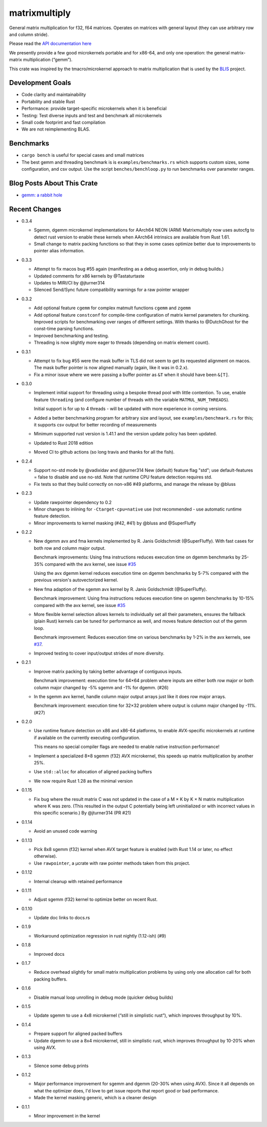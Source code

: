 matrixmultiply
==============

General matrix multiplication for f32, f64 matrices. Operates on matrices with
general layout (they can use arbitrary row and column stride).

Please read the `API documentation here`__

__ https://docs.rs/matrixmultiply/


We presently provide a few good microkernels portable and for x86-64, and
only one operation: the general matrix-matrix multiplication (“gemm”).

This crate was inspired by the tmacro/microkernel approach to matrix
multiplication that is used by the BLIS_ project.

.. _BLIS: https://github.com/flame/blis

|crates|_

.. |crates| image:: https://img.shields.io/crates/v/matrixmultiply.svg
.. _crates: https://crates.io/crates/matrixmultiply

Development Goals
-----------------

- Code clarity and maintainability
- Portability and stable Rust
- Performance: provide target-specific microkernels when it is beneficial
- Testing: Test diverse inputs and test and benchmark all microkernels
- Small code footprint and fast compilation
- We are not reimplementing BLAS.

Benchmarks
----------

- ``cargo bench`` is useful for special cases and small matrices
- The best gemm and threading benchmark is is ``examples/benchmarks.rs`` which supports custom sizes,
  some configuration, and csv output.
  Use the script ``benches/benchloop.py`` to run benchmarks over parameter ranges.

Blog Posts About This Crate
---------------------------

+ `gemm: a rabbit hole`__

__ https://bluss.github.io/rust/2016/03/28/a-gemmed-rabbit-hole/

Recent Changes
--------------

- 0.3.4

  - Sgemm, dgemm microkernel implementations for AArch64 NEON (ARM)
    Matrixmultiply now uses autocfg to detect rust version to enable these kernels
    when AArch64 intrinsics are available from Rust 1.61.

  - Small change to matrix packing functions so that they in some cases optimize
    better due to improvements to pointer alias information.

- 0.3.3

  - Attempt to fix macos bug #55 again (manifesting as a debug assertion, only
    in debug builds.)

  - Updated comments for x86 kernels by @Tastaturtaste

  - Updates to MIRI/CI by @jturner314

  - Silenced Send/Sync future compatibility warnings for a raw pointer wrapper

- 0.3.2

  - Add optional feature ``cgemm`` for complex matmult functions ``cgemm`` and
    ``zgemm``

  - Add optional feature ``constconf`` for compile-time configuration of matrix
    kernel parameters for chunking. Improved scripts for benchmarking over ranges
    of different settings. With thanks to @DutchGhost for the const-time
    parsing functions.

  - Improved benchmarking and testing.

  - Threading is now slightly more eager to threads (depending on matrix element count).

- 0.3.1

  - Attempt to fix bug #55 were the mask buffer in TLS did not seem to
    get its requested alignment on macos. The mask buffer pointer is now
    aligned manually (again, like it was in 0.2.x).

  - Fix a minor issue where we were passing a buffer pointer as ``&T``
    when it should have been ``&[T]``.

- 0.3.0

  - Implement initial support for threading using a bespoke thread pool with
    little contention.
    To use, enable feature ``threading`` (and configure number of threads with the
    variable ``MATMUL_NUM_THREADS``).

    Initial support is for up to 4 threads - will be updated with more
    experience in coming versions.

  - Added a better benchmarking program for arbitrary size and layout, see
    ``examples/benchmark.rs`` for this; it supports csv output for better
    recording of measurements

  - Minimum supported rust version is 1.41.1 and the version update policy
    has been updated.

  - Updated to Rust 2018 edition

  - Moved CI to github actions (so long travis and thanks for all the fish).

- 0.2.4

  - Support no-std mode by @vadixidav and @jturner314
    New (default) feature flag "std"; use default-features = false to disable
    and use no-std.
    Note that runtime CPU feature detection requires std.

  - Fix tests so that they build correctly on non-x86 #49 platforms, and manage
    the release by @bluss

- 0.2.3

  - Update rawpointer dependency to 0.2
  - Minor changes to inlining for ``-Ctarget-cpu=native`` use (not recommended -
    use automatic runtime feature detection.
  - Minor improvements to kernel masking (#42, #41) by @bluss and @SuperFluffy

- 0.2.2

  - New dgemm avx and fma kernels implemented by R. Janis Goldschmidt
    (@SuperFluffy). With fast cases for both row and column major output.

    Benchmark improvements: Using fma instructions reduces execution time on
    dgemm benchmarks by 25-35% compared with the avx kernel, see issue `#35`_

    Using the avx dgemm kernel reduces execution time on dgemm benchmarks by
    5-7% compared with the previous version's autovectorized kernel.

  - New fma adaption of the sgemm avx kernel by R. Janis Goldschmidt
    (@SuperFluffy).

    Benchmark improvement: Using fma instructions reduces execution time on
    sgemm benchmarks by 10-15% compared with the avx kernel, see issue `#35`_

  - More flexible kernel selection allows kernels to individually set all
    their parameters, ensures the fallback (plain Rust) kernels can be tuned
    for performance as well, and moves feature detection out of the gemm loop.

    Benchmark improvement: Reduces execution time on various benchmarks
    by 1-2% in the avx kernels, see `#37`_.

  - Improved testing to cover input/output strides of more diversity.

.. _#35: https://github.com/bluss/matrixmultiply/issues/35
.. _#37: https://github.com/bluss/matrixmultiply/issues/37

- 0.2.1

  - Improve matrix packing by taking better advantage of contiguous inputs.

    Benchmark improvement: execution time for 64×64 problem where inputs are either
    both row major or both column major changed by -5% sgemm and -1% for dgemm.
    (#26)

  - In the sgemm avx kernel, handle column major output arrays just like
    it does row major arrays.

    Benchmark improvement: execution time for 32×32 problem where output is column
    major changed by -11%. (#27)

- 0.2.0

  - Use runtime feature detection on x86 and x86-64 platforms, to enable
    AVX-specific microkernels at runtime if available on the currently
    executing configuration.

    This means no special compiler flags are needed to enable native
    instruction performance!

  - Implement a specialized 8×8 sgemm (f32) AVX microkernel, this speeds up
    matrix multiplication by another 25%.

  - Use ``std::alloc`` for allocation of aligned packing buffers

  - We now require Rust 1.28 as the minimal version

- 0.1.15

  - Fix bug where the result matrix C was not updated in the case of a M × K by
    K × N matrix multiplication where K was zero. (This resulted in the output
    C potentially being left uninitialized or with incorrect values in this
    specific scenario.) By @jturner314 (PR #21)

- 0.1.14

  - Avoid an unused code warning

- 0.1.13

  - Pick 8x8 sgemm (f32) kernel when AVX target feature is enabled
    (with Rust 1.14 or later, no effect otherwise).
  - Use ``rawpointer``, a µcrate with raw pointer methods taken from this
    project.

- 0.1.12

  - Internal cleanup with retained performance

- 0.1.11

  - Adjust sgemm (f32) kernel to optimize better on recent Rust.

- 0.1.10

  - Update doc links to docs.rs

- 0.1.9

  - Workaround optimization regression in rust nightly (1.12-ish) (#9)

- 0.1.8

  - Improved docs

- 0.1.7

  - Reduce overhead slightly for small matrix multiplication problems by using
    only one allocation call for both packing buffers.

- 0.1.6

  - Disable manual loop unrolling in debug mode (quicker debug builds)

- 0.1.5

  - Update sgemm to use a 4x8 microkernel (“still in simplistic rust”),
    which improves throughput by 10%.

- 0.1.4

  - Prepare support for aligned packed buffers
  - Update dgemm to use a 8x4 microkernel, still in simplistic rust,
    which improves throughput by 10-20% when using AVX.

- 0.1.3

  - Silence some debug prints

- 0.1.2

  - Major performance improvement for sgemm and dgemm (20-30% when using AVX).
    Since it all depends on what the optimizer does, I'd love to get
    issue reports that report good or bad performance.
  - Made the kernel masking generic, which is a cleaner design

- 0.1.1

  - Minor improvement in the kernel
